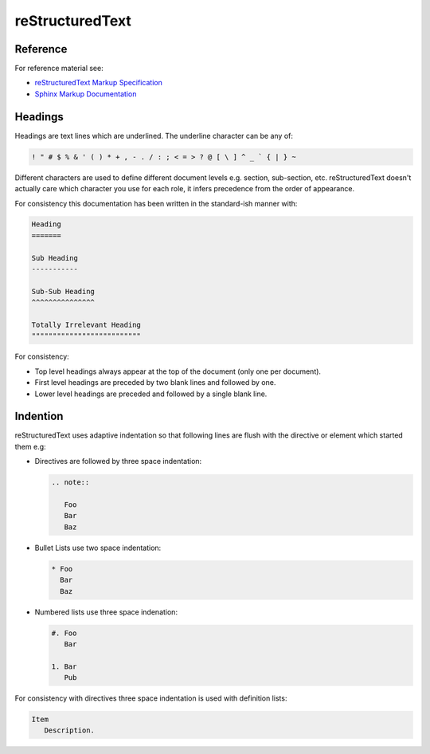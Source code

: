 reStructuredText
================


.. _reStructuredText Markup Specification: http://docutils.sourceforge.net/docs/ref/rst/restructuredtext.html
.. _Sphinx Markup Documentation: http://www.sphinx-doc.org/en/stable/rest.html


Reference
---------

For reference material see:

* `reStructuredText Markup Specification`_
* `Sphinx Markup Documentation`_


Headings
--------

Headings are text lines which are underlined. The underline character can be
any of:

.. code-block:: none

   ! " # $ % & ' ( ) * + , - . / : ; < = > ? @ [ \ ] ^ _ ` { | } ~

Different characters are used to define different document levels e.g. section,
sub-section, etc. reStructuredText doesn't actually care which character you
use for each role, it infers precedence from the order of appearance.

For consistency this documentation has been written in the standard-ish manner
with:

.. code-block:: rst

   Heading
   =======

   Sub Heading
   -----------

   Sub-Sub Heading
   ^^^^^^^^^^^^^^^

   Totally Irrelevant Heading
   """"""""""""""""""""""""""

For consistency:

* Top level headings always appear at the top of the document (only one per
  document).
* First level headings are preceded by two blank lines and followed by one.
* Lower level headings are preceded and followed by a single blank line.


Indention
---------

reStructuredText uses adaptive indentation so that following lines are
flush with the directive or element which started them e.g:

* Directives are followed by three space indentation:

  .. code-block:: rst

     .. note::

        Foo
        Bar
        Baz

* Bullet Lists use two space indentation:

  .. code-block:: rst

     * Foo
       Bar
       Baz

* Numbered lists use three space indenation:

  .. code-block:: rst

     #. Foo
        Bar

     1. Bar
        Pub

For consistency with directives three space indentation is used with
definition lists:

.. code-block:: rst

   Item
      Description.
